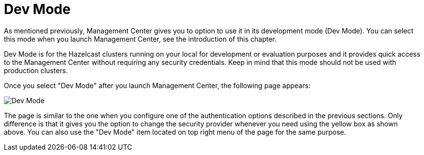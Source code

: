 = Dev Mode

As mentioned previously, Management Center gives you to option
to use it in its development mode (Dev Mode). You can select this mode
when you launch Management Center, see the introduction of this chapter.

Dev Mode is for the Hazelcast clusters running on your local for development or
evaluation purposes and it provides quick access to the Management Center without
requiring any security credentials. Keep in mind that this mode should not be used
with production clusters.

Once you select "Dev Mode" after you launch Management Center, the following
page appears:

image:ROOT:StartingPageDevMode.png[alt=Dev Mode]

The page is similar to the one when you configure one of the authentication options
described in the previous sections. Only difference is that it gives you the option
to change the security provider whenever you need using the yellow box as shown above.
You can also use the "Dev Mode" item located on top right menu of the page for the same
purpose.



